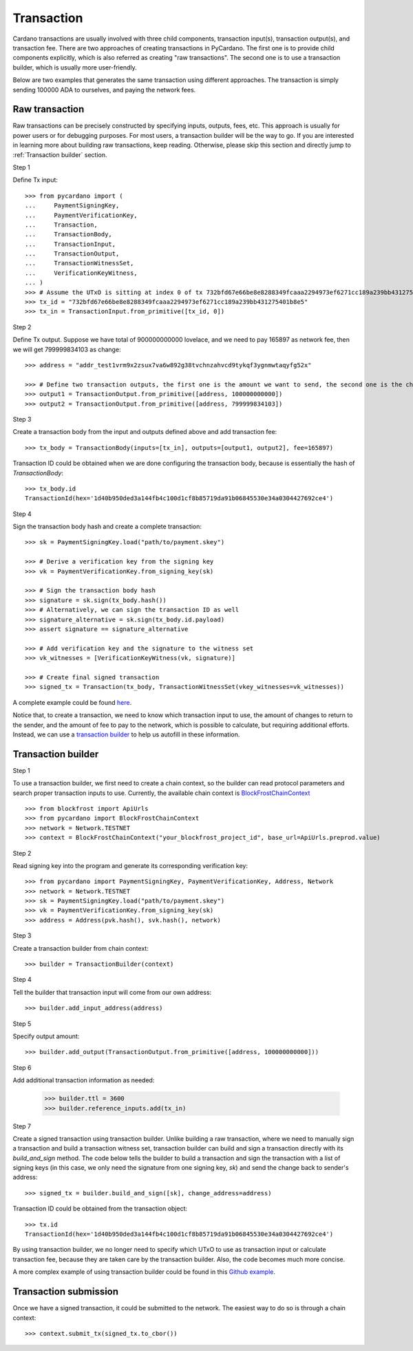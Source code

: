 ===========
Transaction
===========

Cardano transactions are usually involved with three child components, transaction input(s), transaction output(s), and
transaction fee. There are two approaches of creating transactions in PyCardano. The first one is to provide child
components explicitly, which is also referred as creating "raw transactions". The second one is to use a transaction
builder, which is usually more user-friendly.

Below are two examples that generates the same transaction using different approaches. The transaction is simply sending
100000 ADA to ourselves, and paying the network fees.


---------------
Raw transaction
---------------

Raw transactions can be precisely constructed by specifying inputs, outputs, fees, etc. This approach is usually for
power users or for debugging purposes. For most users, a transaction builder will be the way to go. If you are
interested in learning more about building raw transactions, keep reading. Otherwise, please skip this section and
directly jump to :ref:`Transaction builder` section.


Step 1

Define Tx input::

    >>> from pycardano import (
    ...     PaymentSigningKey,
    ...     PaymentVerificationKey,
    ...     Transaction,
    ...     TransactionBody,
    ...     TransactionInput,
    ...     TransactionOutput,
    ...     TransactionWitnessSet,
    ...     VerificationKeyWitness,
    ... )
    >>> # Assume the UTxO is sitting at index 0 of tx 732bfd67e66be8e8288349fcaaa2294973ef6271cc189a239bb431275401b8e5
    >>> tx_id = "732bfd67e66be8e8288349fcaaa2294973ef6271cc189a239bb431275401b8e5"
    >>> tx_in = TransactionInput.from_primitive([tx_id, 0])


Step 2

Define Tx output. Suppose we have total of 900000000000 lovelace, and we need to pay 165897 as network fee, then
we will get 799999834103 as change::

    >>> address = "addr_test1vrm9x2zsux7va6w892g38tvchnzahvcd9tykqf3ygnmwtaqyfg52x"

    >>> # Define two transaction outputs, the first one is the amount we want to send, the second one is the change.
    >>> output1 = TransactionOutput.from_primitive([address, 100000000000])
    >>> output2 = TransactionOutput.from_primitive([address, 799999834103])

Step 3

Create a transaction body from the input and outputs defined above and add transaction fee::

    >>> tx_body = TransactionBody(inputs=[tx_in], outputs=[output1, output2], fee=165897)

Transaction ID could be obtained when we are done configuring the transaction body, because is essentially the hash
of `TransactionBody`::

    >>> tx_body.id
    TransactionId(hex='1d40b950ded3a144fb4c100d1cf8b85719da91b06845530e34a0304427692ce4')


Step 4

Sign the transaction body hash and create a complete transaction::

    >>> sk = PaymentSigningKey.load("path/to/payment.skey")

    >>> # Derive a verification key from the signing key
    >>> vk = PaymentVerificationKey.from_signing_key(sk)

    >>> # Sign the transaction body hash
    >>> signature = sk.sign(tx_body.hash())
    >>> # Alternatively, we can sign the transaction ID as well
    >>> signature_alternative = sk.sign(tx_body.id.payload)
    >>> assert signature == signature_alternative

    >>> # Add verification key and the signature to the witness set
    >>> vk_witnesses = [VerificationKeyWitness(vk, signature)]

    >>> # Create final signed transaction
    >>> signed_tx = Transaction(tx_body, TransactionWitnessSet(vkey_witnesses=vk_witnesses))


A complete example could be found `here <https://github.com/cffls/pycardano/blob/main/examples/raw_transaction.py>`_.

Notice that, to create a transaction, we need to know which transaction input to use, the amount of changes to return
to the sender, and the amount of fee to pay to the network, which is possible to calculate, but requiring
additional efforts. Instead, we can use a
`transaction builder <../api/pycardano.transaction.html#pycardano.txbuilder.TransactionBuilder>`_
to help us autofill in these information.


-------------------
Transaction builder
-------------------

Step 1

To use a transaction builder, we first need to create a chain context, so the builder can read protocol parameters and
search proper transaction inputs to use. Currently, the available chain context is
`BlockFrostChainContext <../api/pycardano.backend.base.html#pycardano.backend.blockfrost.BlockFrostChainContext>`_ ::

    >>> from blockfrost import ApiUrls
    >>> from pycardano import BlockFrostChainContext
    >>> network = Network.TESTNET
    >>> context = BlockFrostChainContext("your_blockfrost_project_id", base_url=ApiUrls.preprod.value)


Step 2

Read signing key into the program and generate its corresponding verification key::

    >>> from pycardano import PaymentSigningKey, PaymentVerificationKey, Address, Network
    >>> network = Network.TESTNET
    >>> sk = PaymentSigningKey.load("path/to/payment.skey")
    >>> vk = PaymentVerificationKey.from_signing_key(sk)
    >>> address = Address(pvk.hash(), svk.hash(), network)


Step 3

Create a transaction builder from chain context::

    >>> builder = TransactionBuilder(context)


Step 4

Tell the builder that transaction input will come from our own address::

    >>> builder.add_input_address(address)

Step 5

Specify output amount::

    >>> builder.add_output(TransactionOutput.from_primitive([address, 100000000000]))


Step 6

Add additional transaction information as needed:

    >>> builder.ttl = 3600
    >>> builder.reference_inputs.add(tx_in)

Step 7

Create a signed transaction using transaction builder. Unlike building a raw transaction, where we need to manually
sign a transaction and build a transaction witness set, transaction builder can build and sign a transaction directly
with its `build_and_sign` method. The code below tells the builder to build a transaction and sign the transaction
with a list of signing keys (in this case, we only need the signature from one signing key, `sk`) and send the change
back to sender's address::

    >>> signed_tx = builder.build_and_sign([sk], change_address=address)

Transaction ID could be obtained from the transaction object::

    >>> tx.id
    TransactionId(hex='1d40b950ded3a144fb4c100d1cf8b85719da91b06845530e34a0304427692ce4')


By using transaction builder, we no longer need to specify which UTxO to use as transaction input or calculate
transaction fee, because they are taken care by the transaction builder. Also, the code becomes much more concise.

A more complex example of using transaction builder could be found
in this `Github example <https://github.com/cffls/pycardano/blob/main/examples/tx_builder.py>`_.

----------------------
Transaction submission
----------------------

Once we have a signed transaction, it could be submitted to the network. The easiest way to do so is through a chain
context::

    >>> context.submit_tx(signed_tx.to_cbor())

